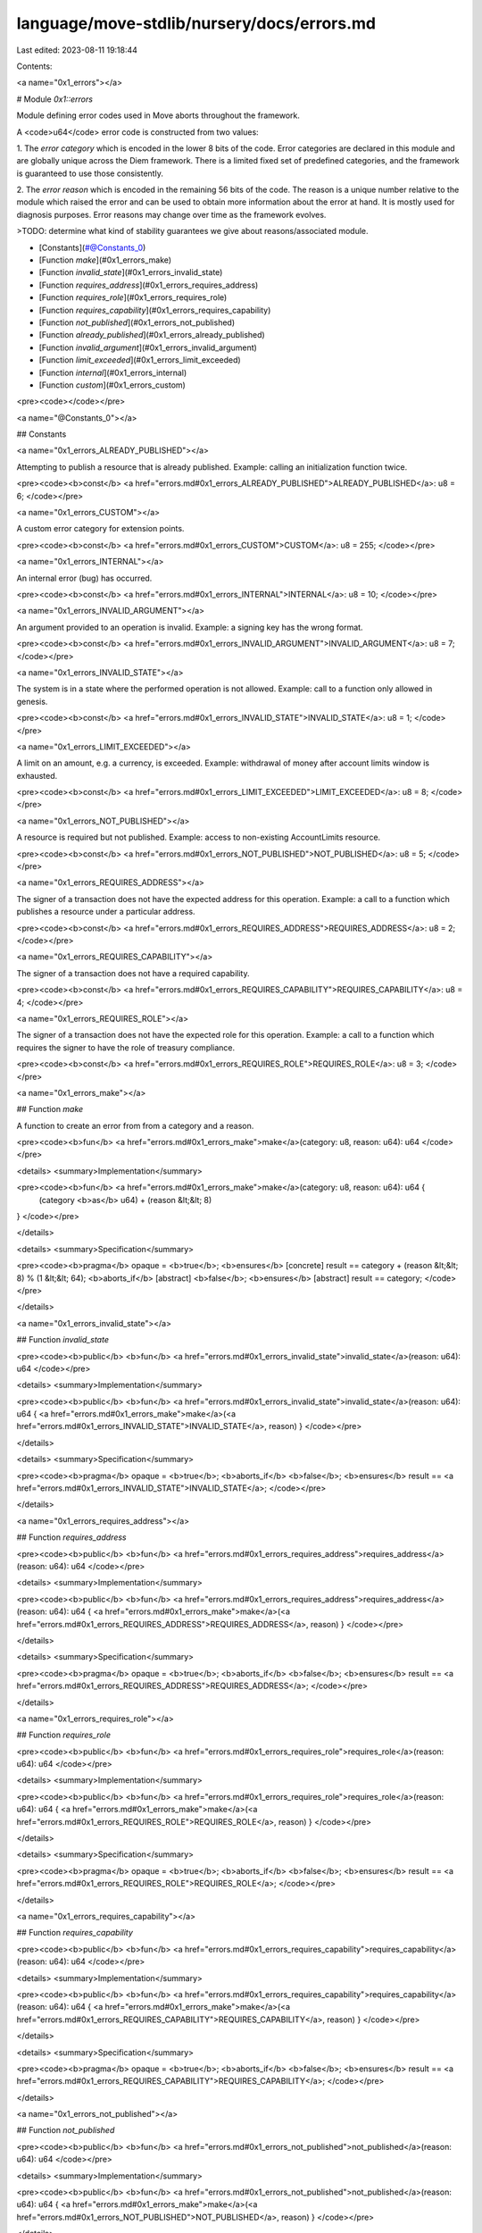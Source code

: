 language/move-stdlib/nursery/docs/errors.md
===========================================

Last edited: 2023-08-11 19:18:44

Contents:

.. code-block:: md

    
<a name="0x1_errors"></a>

# Module `0x1::errors`

Module defining error codes used in Move aborts throughout the framework.

A <code>u64</code> error code is constructed from two values:

1. The *error category* which is encoded in the lower 8 bits of the code. Error categories are
declared in this module and are globally unique across the Diem framework. There is a limited
fixed set of predefined categories, and the framework is guaranteed to use those consistently.

2. The *error reason* which is encoded in the remaining 56 bits of the code. The reason is a unique
number relative to the module which raised the error and can be used to obtain more information about
the error at hand. It is mostly used for diagnosis purposes. Error reasons may change over time as the
framework evolves.

>TODO: determine what kind of stability guarantees we give about reasons/associated module.


-  [Constants](#@Constants_0)
-  [Function `make`](#0x1_errors_make)
-  [Function `invalid_state`](#0x1_errors_invalid_state)
-  [Function `requires_address`](#0x1_errors_requires_address)
-  [Function `requires_role`](#0x1_errors_requires_role)
-  [Function `requires_capability`](#0x1_errors_requires_capability)
-  [Function `not_published`](#0x1_errors_not_published)
-  [Function `already_published`](#0x1_errors_already_published)
-  [Function `invalid_argument`](#0x1_errors_invalid_argument)
-  [Function `limit_exceeded`](#0x1_errors_limit_exceeded)
-  [Function `internal`](#0x1_errors_internal)
-  [Function `custom`](#0x1_errors_custom)


<pre><code></code></pre>



<a name="@Constants_0"></a>

## Constants


<a name="0x1_errors_ALREADY_PUBLISHED"></a>

Attempting to publish a resource that is already published. Example: calling an initialization function
twice.


<pre><code><b>const</b> <a href="errors.md#0x1_errors_ALREADY_PUBLISHED">ALREADY_PUBLISHED</a>: u8 = 6;
</code></pre>



<a name="0x1_errors_CUSTOM"></a>

A custom error category for extension points.


<pre><code><b>const</b> <a href="errors.md#0x1_errors_CUSTOM">CUSTOM</a>: u8 = 255;
</code></pre>



<a name="0x1_errors_INTERNAL"></a>

An internal error (bug) has occurred.


<pre><code><b>const</b> <a href="errors.md#0x1_errors_INTERNAL">INTERNAL</a>: u8 = 10;
</code></pre>



<a name="0x1_errors_INVALID_ARGUMENT"></a>

An argument provided to an operation is invalid. Example: a signing key has the wrong format.


<pre><code><b>const</b> <a href="errors.md#0x1_errors_INVALID_ARGUMENT">INVALID_ARGUMENT</a>: u8 = 7;
</code></pre>



<a name="0x1_errors_INVALID_STATE"></a>

The system is in a state where the performed operation is not allowed. Example: call to a function only allowed
in genesis.


<pre><code><b>const</b> <a href="errors.md#0x1_errors_INVALID_STATE">INVALID_STATE</a>: u8 = 1;
</code></pre>



<a name="0x1_errors_LIMIT_EXCEEDED"></a>

A limit on an amount, e.g. a currency, is exceeded. Example: withdrawal of money after account limits window
is exhausted.


<pre><code><b>const</b> <a href="errors.md#0x1_errors_LIMIT_EXCEEDED">LIMIT_EXCEEDED</a>: u8 = 8;
</code></pre>



<a name="0x1_errors_NOT_PUBLISHED"></a>

A resource is required but not published. Example: access to non-existing AccountLimits resource.


<pre><code><b>const</b> <a href="errors.md#0x1_errors_NOT_PUBLISHED">NOT_PUBLISHED</a>: u8 = 5;
</code></pre>



<a name="0x1_errors_REQUIRES_ADDRESS"></a>

The signer of a transaction does not have the expected address for this operation. Example: a call to a function
which publishes a resource under a particular address.


<pre><code><b>const</b> <a href="errors.md#0x1_errors_REQUIRES_ADDRESS">REQUIRES_ADDRESS</a>: u8 = 2;
</code></pre>



<a name="0x1_errors_REQUIRES_CAPABILITY"></a>

The signer of a transaction does not have a required capability.


<pre><code><b>const</b> <a href="errors.md#0x1_errors_REQUIRES_CAPABILITY">REQUIRES_CAPABILITY</a>: u8 = 4;
</code></pre>



<a name="0x1_errors_REQUIRES_ROLE"></a>

The signer of a transaction does not have the expected  role for this operation. Example: a call to a function
which requires the signer to have the role of treasury compliance.


<pre><code><b>const</b> <a href="errors.md#0x1_errors_REQUIRES_ROLE">REQUIRES_ROLE</a>: u8 = 3;
</code></pre>



<a name="0x1_errors_make"></a>

## Function `make`

A function to create an error from from a category and a reason.


<pre><code><b>fun</b> <a href="errors.md#0x1_errors_make">make</a>(category: u8, reason: u64): u64
</code></pre>



<details>
<summary>Implementation</summary>


<pre><code><b>fun</b> <a href="errors.md#0x1_errors_make">make</a>(category: u8, reason: u64): u64 {
    (category <b>as</b> u64) + (reason &lt;&lt; 8)
}
</code></pre>



</details>

<details>
<summary>Specification</summary>



<pre><code><b>pragma</b> opaque = <b>true</b>;
<b>ensures</b> [concrete] result == category + (reason &lt;&lt; 8) % (1 &lt;&lt; 64);
<b>aborts_if</b> [abstract] <b>false</b>;
<b>ensures</b> [abstract] result == category;
</code></pre>



</details>

<a name="0x1_errors_invalid_state"></a>

## Function `invalid_state`



<pre><code><b>public</b> <b>fun</b> <a href="errors.md#0x1_errors_invalid_state">invalid_state</a>(reason: u64): u64
</code></pre>



<details>
<summary>Implementation</summary>


<pre><code><b>public</b> <b>fun</b> <a href="errors.md#0x1_errors_invalid_state">invalid_state</a>(reason: u64): u64 { <a href="errors.md#0x1_errors_make">make</a>(<a href="errors.md#0x1_errors_INVALID_STATE">INVALID_STATE</a>, reason) }
</code></pre>



</details>

<details>
<summary>Specification</summary>



<pre><code><b>pragma</b> opaque = <b>true</b>;
<b>aborts_if</b> <b>false</b>;
<b>ensures</b> result == <a href="errors.md#0x1_errors_INVALID_STATE">INVALID_STATE</a>;
</code></pre>



</details>

<a name="0x1_errors_requires_address"></a>

## Function `requires_address`



<pre><code><b>public</b> <b>fun</b> <a href="errors.md#0x1_errors_requires_address">requires_address</a>(reason: u64): u64
</code></pre>



<details>
<summary>Implementation</summary>


<pre><code><b>public</b> <b>fun</b> <a href="errors.md#0x1_errors_requires_address">requires_address</a>(reason: u64): u64 { <a href="errors.md#0x1_errors_make">make</a>(<a href="errors.md#0x1_errors_REQUIRES_ADDRESS">REQUIRES_ADDRESS</a>, reason) }
</code></pre>



</details>

<details>
<summary>Specification</summary>



<pre><code><b>pragma</b> opaque = <b>true</b>;
<b>aborts_if</b> <b>false</b>;
<b>ensures</b> result == <a href="errors.md#0x1_errors_REQUIRES_ADDRESS">REQUIRES_ADDRESS</a>;
</code></pre>



</details>

<a name="0x1_errors_requires_role"></a>

## Function `requires_role`



<pre><code><b>public</b> <b>fun</b> <a href="errors.md#0x1_errors_requires_role">requires_role</a>(reason: u64): u64
</code></pre>



<details>
<summary>Implementation</summary>


<pre><code><b>public</b> <b>fun</b> <a href="errors.md#0x1_errors_requires_role">requires_role</a>(reason: u64): u64 { <a href="errors.md#0x1_errors_make">make</a>(<a href="errors.md#0x1_errors_REQUIRES_ROLE">REQUIRES_ROLE</a>, reason) }
</code></pre>



</details>

<details>
<summary>Specification</summary>



<pre><code><b>pragma</b> opaque = <b>true</b>;
<b>aborts_if</b> <b>false</b>;
<b>ensures</b> result == <a href="errors.md#0x1_errors_REQUIRES_ROLE">REQUIRES_ROLE</a>;
</code></pre>



</details>

<a name="0x1_errors_requires_capability"></a>

## Function `requires_capability`



<pre><code><b>public</b> <b>fun</b> <a href="errors.md#0x1_errors_requires_capability">requires_capability</a>(reason: u64): u64
</code></pre>



<details>
<summary>Implementation</summary>


<pre><code><b>public</b> <b>fun</b> <a href="errors.md#0x1_errors_requires_capability">requires_capability</a>(reason: u64): u64 { <a href="errors.md#0x1_errors_make">make</a>(<a href="errors.md#0x1_errors_REQUIRES_CAPABILITY">REQUIRES_CAPABILITY</a>, reason) }
</code></pre>



</details>

<details>
<summary>Specification</summary>



<pre><code><b>pragma</b> opaque = <b>true</b>;
<b>aborts_if</b> <b>false</b>;
<b>ensures</b> result == <a href="errors.md#0x1_errors_REQUIRES_CAPABILITY">REQUIRES_CAPABILITY</a>;
</code></pre>



</details>

<a name="0x1_errors_not_published"></a>

## Function `not_published`



<pre><code><b>public</b> <b>fun</b> <a href="errors.md#0x1_errors_not_published">not_published</a>(reason: u64): u64
</code></pre>



<details>
<summary>Implementation</summary>


<pre><code><b>public</b> <b>fun</b> <a href="errors.md#0x1_errors_not_published">not_published</a>(reason: u64): u64 { <a href="errors.md#0x1_errors_make">make</a>(<a href="errors.md#0x1_errors_NOT_PUBLISHED">NOT_PUBLISHED</a>, reason) }
</code></pre>



</details>

<details>
<summary>Specification</summary>



<pre><code><b>pragma</b> opaque = <b>true</b>;
<b>aborts_if</b> <b>false</b>;
<b>ensures</b> result == <a href="errors.md#0x1_errors_NOT_PUBLISHED">NOT_PUBLISHED</a>;
</code></pre>



</details>

<a name="0x1_errors_already_published"></a>

## Function `already_published`



<pre><code><b>public</b> <b>fun</b> <a href="errors.md#0x1_errors_already_published">already_published</a>(reason: u64): u64
</code></pre>



<details>
<summary>Implementation</summary>


<pre><code><b>public</b> <b>fun</b> <a href="errors.md#0x1_errors_already_published">already_published</a>(reason: u64): u64 { <a href="errors.md#0x1_errors_make">make</a>(<a href="errors.md#0x1_errors_ALREADY_PUBLISHED">ALREADY_PUBLISHED</a>, reason) }
</code></pre>



</details>

<details>
<summary>Specification</summary>



<pre><code><b>pragma</b> opaque = <b>true</b>;
<b>aborts_if</b> <b>false</b>;
<b>ensures</b> result == <a href="errors.md#0x1_errors_ALREADY_PUBLISHED">ALREADY_PUBLISHED</a>;
</code></pre>



</details>

<a name="0x1_errors_invalid_argument"></a>

## Function `invalid_argument`



<pre><code><b>public</b> <b>fun</b> <a href="errors.md#0x1_errors_invalid_argument">invalid_argument</a>(reason: u64): u64
</code></pre>



<details>
<summary>Implementation</summary>


<pre><code><b>public</b> <b>fun</b> <a href="errors.md#0x1_errors_invalid_argument">invalid_argument</a>(reason: u64): u64 { <a href="errors.md#0x1_errors_make">make</a>(<a href="errors.md#0x1_errors_INVALID_ARGUMENT">INVALID_ARGUMENT</a>, reason) }
</code></pre>



</details>

<details>
<summary>Specification</summary>



<pre><code><b>pragma</b> opaque = <b>true</b>;
<b>aborts_if</b> <b>false</b>;
<b>ensures</b> result == <a href="errors.md#0x1_errors_INVALID_ARGUMENT">INVALID_ARGUMENT</a>;
</code></pre>



</details>

<a name="0x1_errors_limit_exceeded"></a>

## Function `limit_exceeded`



<pre><code><b>public</b> <b>fun</b> <a href="errors.md#0x1_errors_limit_exceeded">limit_exceeded</a>(reason: u64): u64
</code></pre>



<details>
<summary>Implementation</summary>


<pre><code><b>public</b> <b>fun</b> <a href="errors.md#0x1_errors_limit_exceeded">limit_exceeded</a>(reason: u64): u64 { <a href="errors.md#0x1_errors_make">make</a>(<a href="errors.md#0x1_errors_LIMIT_EXCEEDED">LIMIT_EXCEEDED</a>, reason) }
</code></pre>



</details>

<details>
<summary>Specification</summary>



<pre><code><b>pragma</b> opaque = <b>true</b>;
<b>aborts_if</b> <b>false</b>;
<b>ensures</b> result == <a href="errors.md#0x1_errors_LIMIT_EXCEEDED">LIMIT_EXCEEDED</a>;
</code></pre>



</details>

<a name="0x1_errors_internal"></a>

## Function `internal`



<pre><code><b>public</b> <b>fun</b> <b>internal</b>(reason: u64): u64
</code></pre>



<details>
<summary>Implementation</summary>


<pre><code><b>public</b> <b>fun</b> <b>internal</b>(reason: u64): u64 { <a href="errors.md#0x1_errors_make">make</a>(<a href="errors.md#0x1_errors_INTERNAL">INTERNAL</a>, reason) }
</code></pre>



</details>

<details>
<summary>Specification</summary>



<pre><code><b>pragma</b> opaque = <b>true</b>;
<b>aborts_if</b> <b>false</b>;
<b>ensures</b> result == <a href="errors.md#0x1_errors_INTERNAL">INTERNAL</a>;
</code></pre>



</details>

<a name="0x1_errors_custom"></a>

## Function `custom`



<pre><code><b>public</b> <b>fun</b> <a href="errors.md#0x1_errors_custom">custom</a>(reason: u64): u64
</code></pre>



<details>
<summary>Implementation</summary>


<pre><code><b>public</b> <b>fun</b> <a href="errors.md#0x1_errors_custom">custom</a>(reason: u64): u64 { <a href="errors.md#0x1_errors_make">make</a>(<a href="errors.md#0x1_errors_CUSTOM">CUSTOM</a>, reason) }
</code></pre>



</details>

<details>
<summary>Specification</summary>



<pre><code><b>pragma</b> opaque = <b>true</b>;
<b>aborts_if</b> <b>false</b>;
<b>ensures</b> result == <a href="errors.md#0x1_errors_CUSTOM">CUSTOM</a>;
</code></pre>



</details>


